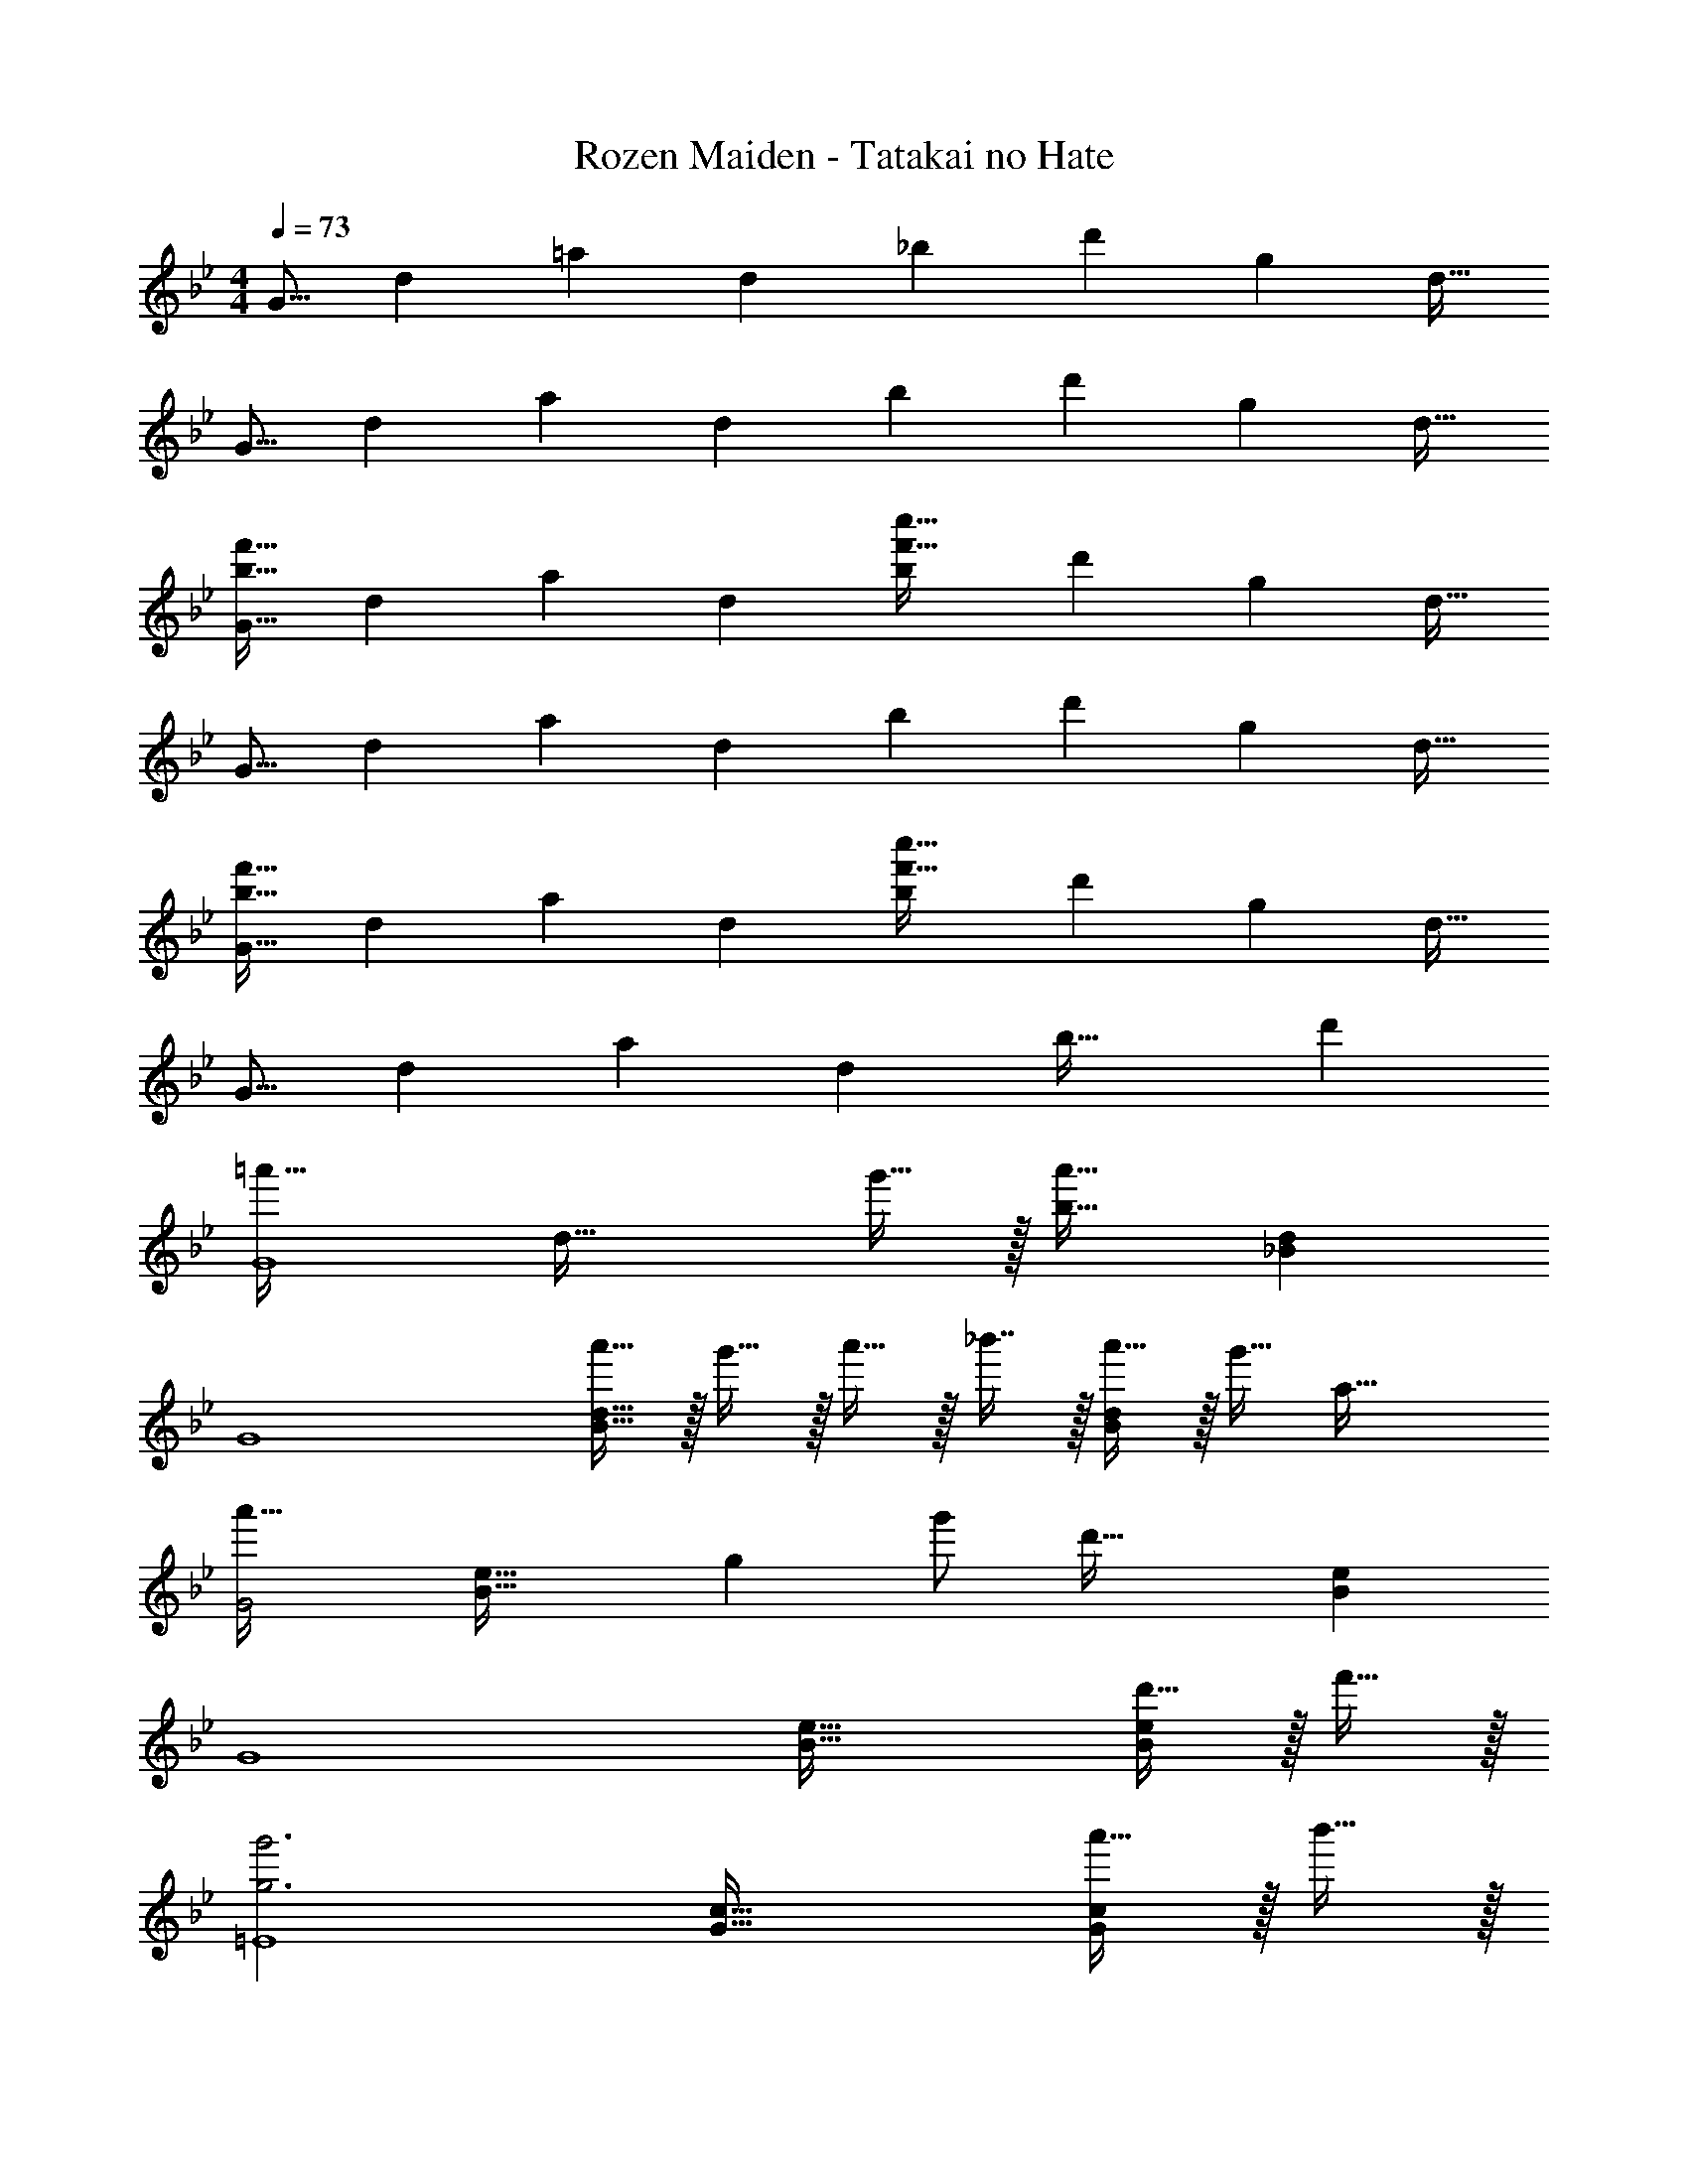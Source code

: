 X: 1
T: Rozen Maiden - Tatakai no Hate
Z: ABC Generated by Starbound Composer
L: 1/4
M: 4/4
Q: 1/4=73
K: Bb
[z17/32G9/16] [z/d151/288] [z/=a83/160] [z/d83/160] [z/_b83/160] [z15/32d'49/96] [z/g15/28] [z/d17/32] 
[z17/32G9/16] [z/d151/288] [z/a83/160] [z/d83/160] [z/b83/160] [z15/32d'49/96] [z/g15/28] [z/d17/32] 
[z17/32G9/16b65/32f'65/32] [z/d151/288] [z/a83/160] [z/d83/160] [z/b83/160f'63/32c''63/32] [z15/32d'49/96] [z/g15/28] [z/d17/32] 
[z17/32G9/16] [z/d151/288] [z/a83/160] [z/d83/160] [z/b83/160] [z15/32d'49/96] [z/g15/28] [z/d17/32] 
[z17/32G9/16b65/32f'65/32] [z/d151/288] [z/a83/160] [z/d83/160] [z/b83/160f'63/32c''63/32] [z15/32d'49/96] [z/g15/28] [z/d17/32] 
[z17/32G9/16] [z/d151/288] [z/a83/160] [z/d83/160] [z31/32b63/32] d' 
[z33/32=a'49/32G4] [z/d63/32] g'15/32 z/32 [b31/32a'63/32] [_Bd] 
[z33/32G4] [a'15/32B63/32d63/32] z/32 g'15/32 z/32 a'15/32 z/32 _b'7/16 z/32 [a'15/32Bd] z/32 [z3/8g'15/32] [z/8a53/32] 
[z33/32a'49/32G2] [z59/160B63/32e63/32] [z21/160g13/5] g'/ [z31/32d'63/32] [Be] 
[z33/32G4] [B63/32e63/32] [d'15/32Be] z/32 f'15/32 z/32 
[z33/32g3g'3=E4] [G63/32c63/32] [a'15/32Gc] z/32 b'15/32 z/32 
[c'33/32c''33/32_E4] [bb'G63/32c63/32] [a31/32a'31/32] [ff'Gc] 
[z33/32d'3^F4] =A63/32 [dA] 
[z33/32F4] [A95/32d95/32] 
[B33/32f33/32G,4D4] [d63/32a63/32] [Bf] 
[d65/32a65/32G,4E4] [B31/32f31/32] [da] 
[z33/32G,4D4] [Bf] [d63/32a63/32] 
[z3G,4E4] d 
Q: 1/4=81
[z33/32a49/32G,4] [z/D63/32A63/32B63/32] g15/32 z/32 [z31/32a63/32] [DAB] 
[z33/32G,4] [z/D63/32A63/32B63/32] g15/32 z/32 a15/32 z/32 b7/16 z/32 [a15/32DAB] z/32 g15/32 z/32 
[z33/32a49/32G,4] [z/E63/32A63/32B63/32] g15/32 z/32 [z31/32d63/32] [EAB] 
[z33/32G,4] [E63/32A63/32B63/32] [d15/32EAB] z/32 f15/32 z/32 
[z33/32g3=E,4] [C63/32G63/32] [a15/32CG] z/32 b15/32 z/32 
[c'33/32_E,4] [bC63/32G63/32] a31/32 [fCG] 
[z33/32d4^F,4] [=A,63/32D63/32] [A,D] 
[z33/32F,4] [A,63/32D63/32] [A,D] 
[z33/32g3G,4] [_B,63/32E63/32] [a15/32B,E] z/32 b15/32 z/32 
[c'33/32E,4] [bG,63/32B,63/32] a31/32 [fG,B,] 
[z33/32d65/32D,4] [zG,63/32C63/32] [z31/32g63/32] [G,B,] 
[z33/32D,4] [G,63/32A,63/32] [G,B,] 
[C,/e3g3] z/32 G,15/32 z/32 D15/32 z/32 G,15/32 z/32 E15/32 z/32 =F7/16 z/32 [f15/32a/] z/32 [g15/32b/] z/32 
[z17/32D,9/16a33/32c'33/32] [z/A,151/288] [z/=E83/160gb] [z/C83/160] [z/F83/160f31/32a31/32] [z15/32A49/96] [z/f] [z/D17/32] 
[z17/32=E,9/16d65/32] [z/C151/288] [z/G83/160] [z/C83/160] [z/G83/160g63/32] [z15/32D49/96] [z/C15/28] [z/G,17/32] 
[z17/32=F,9/16] [z/32D151/288] 
Q: 1/4=77
z15/32 [z3/32A83/160] 
Q: 1/4=72
z13/32 [z5/32D83/160] 
Q: 1/4=68
z11/32 [z7/32F31/32A31/32] 
Q: 1/4=63
z9/16 
Q: 1/4=59
z3/16 [z3/8G,] 
Q: 1/4=54
z9/16 
Q: 1/4=50
z/16 
Q: 1/4=81
Q: 1/4=81
[G,49/32_E49/32C,,65/32C,65/32] [F,15/32D/] z/32 [_E,31/32C31/32C,,31/32C,31/32] [E,CC,,C,] 
[C65/32D,,65/32F,65/32] [=B,31/32D,,31/32F,31/32] [G,D,,D,] 
[F49/32B,65/32A,,65/32F,65/32] E/ [B,31/32D31/32A,,31/32F,31/32] [_A,DA,,F,] 
[D65/32C,65/32F,65/32] [C31/32C,31/32E,31/32] [CC,,C,] 
[G49/32C,,65/32=E,65/32] F15/32 z/32 [=E31/32C,,31/32C,31/32] [C=E,,E,] 
[C65/32G65/32F,65/32F,,3] [z15/32C31/32F31/32D,31/32] 
Q: 1/4=80
z/ 
Q: 1/4=79
[C15/32D,,D,] z/32 
Q: 1/4=78
D15/32 z/32 
Q: 1/4=81
[C65/32_E65/32G,,65/32_E,65/32] [D47/32A,,63/32F,63/32] D/ 
[D65/32C,65/32F,65/32] [C31/32C,31/32E,31/32] [G,G,,] 
[z17/32C,65/32] C15/32 z/32 E15/32 z/32 A,15/32 z/32 [D15/32C,31/32] z/32 C7/16 z/32 [z/C,] G,15/32 z/32 
[z17/32D,65/32] A,15/32 z/32 C15/32 z/32 G15/32 z/32 [F15/32D,31/32] 
Q: 1/4=80
z/32 B,7/16 z/32 
Q: 1/4=79
[z/D,] 
Q: 1/4=78
[z/_A] 
Q: 1/4=81
[z17/32G,,65/32] G15/32 z/32 F15/32 z/32 G,15/32 z/32 [A,15/32G,,31/32] z/32 [z15/32D31/32] [z/G,,] F,15/32 z/32 
[E,/C,65/32] z/32 D,15/32 z/32 E,15/32 z/32 G,15/32 z/32 [z/C,31/32C31/32] A,7/16 z/32 [z/C,] D15/32 z/32 
[z17/32=E,65/32] C15/32 z/32 G15/32 z/32 B15/32 z/32 [A15/32E,31/32] z/32 [z15/32G31/32] [z/G,] [z/C] 
[z17/32F,65/32] A,15/32 z/32 C15/32 z/32 G15/32 z/32 [z15/32F31/32D,63/32] 
Q: 1/4=80
z/ 
Q: 1/4=79
C15/32 z/32 
Q: 1/4=78
D15/32 z/32 
Q: 1/4=81
[z17/32G,,65/32] A15/32 z/32 =B15/32 z/32 d15/32 z/32 [z/G,,31/32] F7/16 z/32 [D15/32G,,] z/32 [z/E] 
[z17/32C,65/32] B,15/32 z/32 D15/32 z/32 G15/32 z/32 [c31/32C,63/32] G 
C17/32 [c15/32C] z/32 e15/32 z/32 [A15/32C/] z/32 [d15/32C/] z/32 [c31/32C31/32] [C/G] 
[C17/32D17/32] [A15/32CD] z/32 c15/32 z/32 [g15/32C/] z/32 [f15/32C/] z/32 [c31/32C31/32] [C15/32_a] z/32 
[C17/32G49/32] [g15/32C] z/32 f15/32 z/32 [G15/32C/] z/32 [A15/32C/] z/32 [d31/32C31/32] [C/F] 
C17/32 [D15/32C] z/32 E15/32 z/32 [G15/32C/] z/32 [c15/32C/] z/32 [A31/32C31/32] [C/d] 
[C17/32G4] [c'15/32C] z/32 g'15/32 z/32 [b'15/32C/] z/32 [_a'15/32C/] 
Q: 1/4=80
z/32 [g'7/16C31/32] z/32 
Q: 1/4=79
g15/32 z/32 
Q: 1/4=78
[C/c'] 
Q: 1/4=81
[C17/32A4] [g15/32C] z/32 c'15/32 z/32 [g'15/32C/] z/32 [C/f'31/32] [z15/32C31/32] c'15/32 z/32 [C/d'] 
[C17/32G4] [=b15/32C] z/32 g15/32 z/32 [C/d31/32] [z15/32C/] 
Q: 1/4=80
z/32 [F7/16C31/32] z/32 
Q: 1/4=79
D15/32 z/32 
Q: 1/4=78
[C/E] 
Q: 1/4=81
C17/32 [G15/32C] z/32 B15/32 z/32 [d15/32C/] z/32 [c'63/32C63/32] 
[E/_B17/32C,4G,8] z/32 [G15/32d/] z/32 [E15/32B/] z/32 [G79/32d79/32] 
[E/A17/32C,4] z/32 d15/32 z/32 [E15/32A/] z/32 d79/32 
[E/B17/32C,4G,8] z/32 [G15/32d/] z/32 [E15/32B/] z/32 [G79/32d79/32] 
[E/A17/32C,4] z/32 d15/32 z/32 [E15/32A/] z/32 d79/32 
[E/B17/32g49/32C4] z/32 [G15/32d/] z/32 [E15/32B/] z/32 [=a15/32G79/32d79/32] z/32 _b31/32 a9/28 z5/224 g67/224 z/42 f29/96 z/32 
[E/A17/32g3C4] z/32 [G15/32d/] z/32 [E15/32A/] z/32 [z47/32G79/32d79/32] c15/32 z/32 g/ 
[E/B17/32g65/32C4] z/32 d15/32 z/32 [E15/32B/] z/32 d/ f47/32 e2/9 z/36 d7/32 z/32 
[C33/32E33/32c4] [C95/32E95/32] 
K: Bb
[=A,/D49/32D,3G,,4] z/32 _B,15/32 z/32 A,15/32 z/32 [=E15/32B,15/32] z/32 [A,15/32F31/32] z/32 [z7/32B,7/16] 
Q: 1/4=80
z/4 [E9/28A,15/32D,] z5/224 [z5/32D67/224] [z/6B,15/32] C29/96 z/32 
Q: 1/4=81
[A,/D3D,3G,,4] z/32 B,15/32 z/32 A,15/32 z/32 B,15/32 z/32 A,15/32 
Q: 1/4=80
z/32 B,7/16 z/32 
Q: 1/4=79
[G15/32C15/32D,] z/32 
Q: 1/4=78
[D15/32d/] z/32 
Q: 1/4=81
[A,/d65/32G,,4_E,4] z/32 B,15/32 z/32 A,15/32 z/32 B,15/32 z/32 [A,15/32c47/32] z/32 B,7/16 z/32 A,15/32 z/32 [B2/9B,15/32] z/36 =A7/32 z/32 
[A,/G4G,,4E,4] z/32 B,15/32 z/32 A,15/32 z/32 B,15/32 z/32 A,15/32 z/32 B,7/16 z/32 C15/32 z/32 A,/ 
[A,/D49/32d49/32D,3G,,4] z/32 B,15/32 z/32 A,15/32 z/32 [E15/32B,15/32=e/] z/32 [A,15/32F31/32f31/32] z/32 [z7/32B,7/16] 
Q: 1/4=80
z/4 [G15/32A,15/32g/D,] z/32 [E15/32B,15/32e/] z/32 
Q: 1/4=81
[A,/D3d3D,3G,,4] z/32 B,15/32 z/32 A,15/32 z/32 B,15/32 z/32 A,15/32 
Q: 1/4=80
z/32 B,7/16 z/32 
Q: 1/4=79
[G15/32C15/32g/D,] z/32 
Q: 1/4=78
[D15/32d/d'/] z/32 
Q: 1/4=81
[A,/d65/32d'65/32G,,4E,4] z/32 B,15/32 z/32 A,15/32 z/32 B,15/32 z/32 [A,15/32c47/32c'47/32] z/32 B,7/16 z/32 A,15/32 z/32 [B2/9b/4B,15/32] z/36 [A7/32a/4] z/32 
[A,/G4g4G,,4E,4] z/32 B,15/32 z/32 A,15/32 z/32 B,15/32 z/32 A,15/32 z/32 B,7/16 z/32 C15/32 z/32 D15/32 z/32 
[_E,,/d4g4] z/32 _B,,15/32 z/32 [F,15/32G,/] z/32 E,15/32 z/32 A,15/32 z/32 E,7/16 z/32 B,15/32 z/32 [z/3E,15/32] [z/12G/6] B/12 
[E,,/g7/9_e4] z/32 [z71/288B,,15/32] [z73/288a13/18] [F,15/32G,/] z/32 [E,15/32b/] z/32 [A,15/32b23/32] z/32 [z7/32E,7/16] [z/4a23/32] B,15/32 z/32 [g2/9E,15/32] z/36 f7/32 z/32 
[G,,/d4] z/32 D,15/32 z/32 A,15/32 z/32 D,15/32 z/32 B,15/32 z/32 E,7/16 z/32 C15/32 z/32 F,15/32 z/32 
G,,/ z/32 D,15/32 z/32 A,15/32 z/32 D,15/32 z/32 B,15/32 z/32 E,7/16 z/32 C15/32 z/32 [z5/16F,15/32] [z/16G67/16] [z5/72B33/8] [z/18d73/18] 
[E,,/g4] z/32 B,,15/32 z/32 [F,15/32G,/] z/32 E,15/32 z/32 A,15/32 z/32 E,7/16 z/32 B,15/32 z/32 E,15/32 z/32 
[E,,/g7/9G4B4e4] z/32 [z71/288B,,15/32] [z73/288a13/18] [F,15/32G,/] z/32 [E,15/32b/] z/32 [A,15/32b23/32] z/32 [z7/32E,7/16] [z/4c'23/32] B,15/32 z/32 [a2/9E,15/32] z/36 f7/32 z/32 
[D,,/d4] z/32 D,15/32 z/32 A,15/32 z/32 D,15/32 z/32 B,15/32 z/32 D,7/16 z/32 C15/32 z/32 D,15/32 z/32 
[z3/7D,,/^F4] 
Q: 1/4=80
z23/224 D,15/32 z/32 [z/4A,15/32] 
Q: 1/4=79
z/4 [z17/96D,15/32] 
Q: 1/4=78
z31/96 [z25/224B,15/32] 
Q: 1/4=77
z87/224 D,7/16 z/32 
Q: 1/4=36
C4/9 z5/9 
Q: 1/4=77
[z33/32d'49/32G,,,8] [=F15/32B/] z/32 [=e'15/32D15/32A/] z/32 [F15/32B/f'31/32] z/32 [z15/32D47/32A47/32] e'9/28 z5/224 d'67/224 z/42 c'29/96 z/32 
[z33/32d'3] [F15/32B/] z/32 [D15/32A/] z/32 [F15/32B/] z/32 [z15/32D47/32A47/32] g15/32 z/32 d'/ 
[z33/32d'65/32G,,8] [B,15/32_E15/32G/] z/32 B15/32 z/32 [B,15/32E15/32G/c'47/32] z/32 [z73/224B47/32] 
Q: 1/4=76
z11/28 
Q: 1/4=75
z5/28 
Q: 1/4=74
z/14 b2/9 z/36 [z/16a7/32] 
Q: 1/4=73
z3/16 
Q: 1/4=58
[z33/32g28/9] [B,15/32E15/32G/] z/32 B15/32 z/32 [B,15/32E15/32G/] z/32 B47/32 
Q: 1/4=77
B/ z/32 d15/32 z/32 A15/32 z/32 F15/32 z/32 A15/32 z/32 d47/32 
B/ z/32 d15/32 z/32 A15/32 z/32 F15/32 z/32 A15/32 z/32 d47/32 
B/ z/32 d15/32 z/32 G15/32 z/32 [E15/32C79/32] z/32 G15/32 z/32 d47/32 
B/ z/32 d15/32 z/32 G15/32 z/32 [E15/32C79/32] z/32 G15/32 z/32 [z41/32d47/32] [z/16E71/32] [z5/72g69/32] [z/18b601/288] 
d'65/32 b59/160 z/35 g5/14 z3/112 d3/8 z3/112 B5/14 z/35 G2/5 
Q: 1/4=85
[C,5/18G4d4e4] z/72 G,23/96 D7/32 z/36 E2/9 z/32 C,71/288 z/288 G,7/32 z/32 D7/32 z/36 E2/9 z/32 C,7/32 z/36 G,2/9 z/32 D7/32 E/4 C,/4 G,/4 D2/9 z/36 E7/32 z/32 
[E,5/18B4f4^f4] z/72 B,23/96 F7/32 z/36 ^F2/9 z/32 E,71/288 z/288 B,7/32 z/32 =F7/32 z/36 ^F2/9 z/32 E,7/32 z/36 B,2/9 z/32 =F7/32 ^F/4 E,/4 B,/4 =F2/9 z/36 ^F7/32 z/32 
[C,5/18G4d4] z/72 G,23/96 D7/32 z/36 E2/9 z/32 C,71/288 z/288 G,7/32 z/32 D7/32 z/36 E2/9 z/32 C,7/32 z/36 G,2/9 z/32 D7/32 E/4 C,/4 G,/4 D2/9 z/36 E7/32 z/32 
[E,5/18B4=f4^f4] z/72 B,23/96 =F7/32 z/36 ^F2/9 z/32 E,71/288 z/288 B,7/32 z/32 =F7/32 z/36 ^F2/9 z/32 E,7/32 z/36 B,2/9 z/32 =F7/32 ^F/4 E,/4 B,/4 =F2/9 z/36 ^F7/32 z/32 
K: F#m
[F,,5/18G/] z/72 C,23/96 [G,7/32A15/32] z/36 [z73/288A,/] [z/4c15/32] [z/4C,3/4] =e15/32 z/32 [=E,,7/32g47/32] z/36 C,2/9 z/32 G,7/32 A,/ [z/4C,3/4] a15/32 z/32 
Q: 1/4=79
[D,,/c65/32f65/32] z/32 A,,15/32 z/32 =E,15/32 z/32 ^F,15/32 z/32 [C,15/32=E31/32A31/32] z/32 A,7/16 z/32 [Ff] 
[=B,,/A3d3] z/32 F,15/32 z/32 A,15/32 z/32 D15/32 z/32 C15/32 z/32 A,7/16 z/32 [=B,15/32=B] z/32 B,,15/32 z/32 
[C,/c4] z/32 [z/32F,15/32] 
Q: 1/4=75
z15/32 [z3/32G,15/32] 
Q: 1/4=71
z13/32 [z5/32C15/32] 
Q: 1/4=66
z11/32 [z7/32C,15/32] 
Q: 1/4=62
z9/32 [z9/32^E,7/16] 
Q: 1/4=58
z3/16 [z3/8G,] 
Q: 1/4=54
z/ [z/16F/8] 
Q: 1/4=50
z/16 
Q: 1/4=79
[B,,/c7/9] z/32 [z71/288F,15/32] [z73/288d13/18] C15/32 z/32 [D31/32F63/32] z/32 F,7/16 z/32 [z/B,] A15/32 z/32 
[C,/E7/9G7/9] z/32 [z71/288G,3/] B13/18 z/32 [z/E47/32] C,15/32 z/32 [z15/32G,47/32] C 
[G,,/B,33/32^D33/32F33/32] z/32 [z/^D,] [z/c] [z73/224D,83/160] [z9/112C8/7] [z3/32F17/16] [z/F,,83/160^A31/32] [z15/32^A,,49/96] [z/D,15/28D^d] [z/G,17/32] 
[z17/32E,,9/16G33/32d33/32] [z/B,,151/288] [z/=E,83/160e] [z29/96B,,83/160] [z5/84F7/6] [z11/168A31/28] [z7/96c25/24] [z/F,,83/160f31/32] [z15/32C,49/96] [z/F,15/28g] [z/^A,17/32] 
K: Am
K: Am
[=b5/18=A,,65/32] z/72 [B23/96E,31/120] [c7/32=A,25/96] z/36 [e2/9C37/72] z/32 b71/288 z/288 [B7/32E,57/224] z/32 [c7/32A,71/288] z/36 [e2/9C37/72] z/32 [b7/32A,,63/32] z/36 [B2/9E,73/288] z/32 [c7/32A,71/288] [e/4C19/36] b/4 [B/4E,9/32] [c2/9A,/4] z/36 [e7/32C11/20] z/32 
[b5/18G,,65/32] z/72 [B23/96E,31/120] [c7/32A,25/96] z/36 [e2/9C37/72] z/32 c'71/288 z/288 [c7/32E,57/224] z/32 [=d7/32A,71/288] z/36 [e2/9C37/72] z/32 [d'7/32G,,63/32] z/36 [c2/9E,73/288] z/32 [d7/32A,71/288] [e/4C19/36] e'/4 [e/4E,9/32] [=f2/9A,15/32] z/36 [z/12g7/32] [z/12c211/96] [z/12f203/96] 
[z7/24a65/32F,,4] C,23/96 =F,7/32 z/36 G,2/9 z/32 A,71/288 z/288 B,7/32 z/32 G,7/32 z/36 A,2/9 z/32 [z71/288F,63/32] C2/9 z/32 =F7/32 G/4 =A/4 B/4 G2/9 z/36 [z/16A7/32] [z/16G59/16] [z5/72B29/8] [z/18d32/9] 
[z7/24E,,65/32g7/] B,,23/96 =D,7/32 z/36 G,2/9 z/32 B,71/288 z/288 G,7/32 z/32 D,7/32 z/36 B,,2/9 z/32 [z71/288E,,63/32] B,,2/9 z/32 D,7/32 G,/4 [z/B,] [B/g/] 
[D,,/B7/9g7/9] z/32 [z71/288A,,15/32] [z73/288A13/18f217/288] F,15/32 z/32 [A,15/32e63/32c'63/32] z/32 C15/32 z/32 F7/16 z/32 [z/A] f2/9 z/36 e7/32 z/32 
[E,,/E7/9G7/9d7/9] z/32 [z71/288B,,15/32] [z73/288G217/288B217/288] D,15/32 z/32 [G,15/32G47/32B47/32g47/32] z/32 A,15/32 z/32 B,7/16 z/32 [G15/32B15/32g/=D] z/32 [A15/32c15/32a/] z/32 
[z7/24d4b4A,,4] E,23/96 A,7/32 z/36 B,2/9 z/32 C71/288 z/288 D7/32 z/32 E7/32 z/36 G2/9 z/32 B7/32 z/36 G2/9 z/32 E7/32 D/4 B,/4 C/4 D2/9 z/36 E7/32 z/32 
[z7/24A,,4] E,23/96 A,7/32 z/36 B,2/9 z/32 C71/288 z/288 D7/32 z/32 E7/32 z/36 G2/9 z/32 B7/32 z/36 
Q: 1/4=81
G2/9 z/32 [z3/160E7/32] 
Q: 1/4=77
z/5 [z/12D/4] 
Q: 1/4=73
z/6 [z3/28B,/4] 
Q: 1/4=68
z/7 [z/8C/4] 
Q: 1/4=64
z/8 [z5/32D2/9] 
Q: 1/4=60
z3/32 [z3/16E7/32] 
Q: 1/4=56
z/16 
[b24/7g'24/7A,,24/7] 
